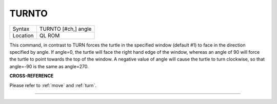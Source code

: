 ..  _turnto:

TURNTO
======

+----------+-------------------------------------------------------------------+
| Syntax   |  TURNTO [#ch,] angle                                              |
+----------+-------------------------------------------------------------------+
| Location |  QL ROM                                                           |
+----------+-------------------------------------------------------------------+

This command, in contrast to TURN forces the turtle in the specified
window (default #1) to face in the direction specified by angle. If
angle=0, the turtle will face the right hand edge of the window, whereas
an angle of 90 will force the turtle to point towards the top of the
window. A negative value of angle will cause the turtle to turn
clockwise, so that angle=-90 is the same as angle=270.

**CROSS-REFERENCE**

Please refer to :ref:`move` and
:ref:`turn`.

--------------


